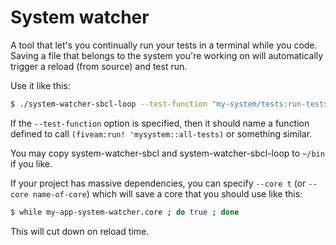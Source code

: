 
* System watcher

A tool that let's you continually run your tests in a terminal while
you code. Saving a file that belongs to the system you're working on
will automatically trigger a reload (from source) and test run.

Use it like this:

#+BEGIN_SRC sh
$ ./system-watcher-sbcl-loop --test-function "my-system/tests:run-tests" my-system my-system/tests [ other systems to watch ]
#+END_SRC

If the ~--test-function~ option is specified, then it should name a
function defined to call ~(fiveam:run! 'mysystem::all-tests)~ or
something similar.

You may copy system-watcher-sbcl and system-watcher-sbcl-loop to =~/bin=
if you like.

If your project has massive dependencies, you can specify ~--core t~
(or ~--core name-of-core~) which will save a core that you should use
like this:

#+BEGIN_SRC sh
$ while my-app-system-watcher.core ; do true ; done
#+END_SRC

This will cut down on reload time.
